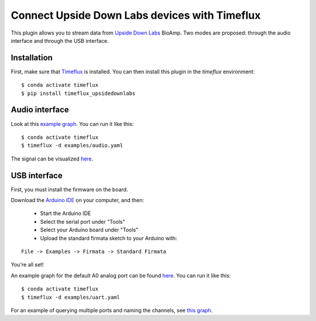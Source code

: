 Connect Upside Down Labs devices with Timeflux
==============================================

This plugin allows you to stream data from `Upside Down Labs <https://upsidedownlabs.tech/>`__ BioAmp. Two modes are proposed: through the audio interface and through the USB interface.

Installation
------------

First, make sure that `Timeflux <https://github.com/timeflux/timeflux>`__ is installed. You can then install this plugin in the `timeflux` environment:

::

    $ conda activate timeflux
    $ pip install timeflux_upsidedownlabs

Audio interface
---------------

Look at this `example graph <https://github.com/timeflux/timeflux_upsidedownlabs/blob/master/examples/audio.yaml>`__.
You can run it like this:

::

    $ conda activate timeflux
    $ timeflux -d examples/audio.yaml

The signal can be visualized `here <http://localhost:8000>`__.

USB interface
-------------

First, you must install the firmware on the board.

Download the `Arduino IDE <https://www.arduino.cc/en/Main/Software>`__ on your computer, and then:

 - Start the Arduino IDE
 - Select the serial port under "Tools"
 - Select your Arduino board under "Tools"
 - Upload the standard firmata sketch to your Arduino with:

::

    File -> Examples -> Firmata -> Standard Firmata

You're all set!

An example graph for the default A0 analog port can be found `here <https://github.com/timeflux/timeflux_upsidedownlabs/blob/master/examples/uart.yaml>`__.
You can run it like this:

::

    $ conda activate timeflux
    $ timeflux -d examples/uart.yaml

For an example of querying multiple ports and naming the channels, see `this graph <https://github.com/timeflux/timeflux_upsidedownlabs/blob/master/examples/channels.yaml>`__.
